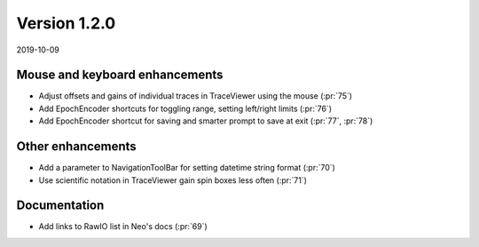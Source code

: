 Version 1.2.0
-------------

2019-10-09

Mouse and keyboard enhancements
...............................

* Adjust offsets and gains of individual traces in TraceViewer using the mouse
  (:pr:`75`)

* Add EpochEncoder shortcuts for toggling range, setting left/right limits
  (:pr:`76`)

* Add EpochEncoder shortcut for saving and smarter prompt to save at exit
  (:pr:`77`, :pr:`78`)

Other enhancements
..................

* Add a parameter to NavigationToolBar for setting datetime string format
  (:pr:`70`)

* Use scientific notation in TraceViewer gain spin boxes less often
  (:pr:`71`)

Documentation
.............

* Add links to RawIO list in Neo's docs
  (:pr:`69`)
